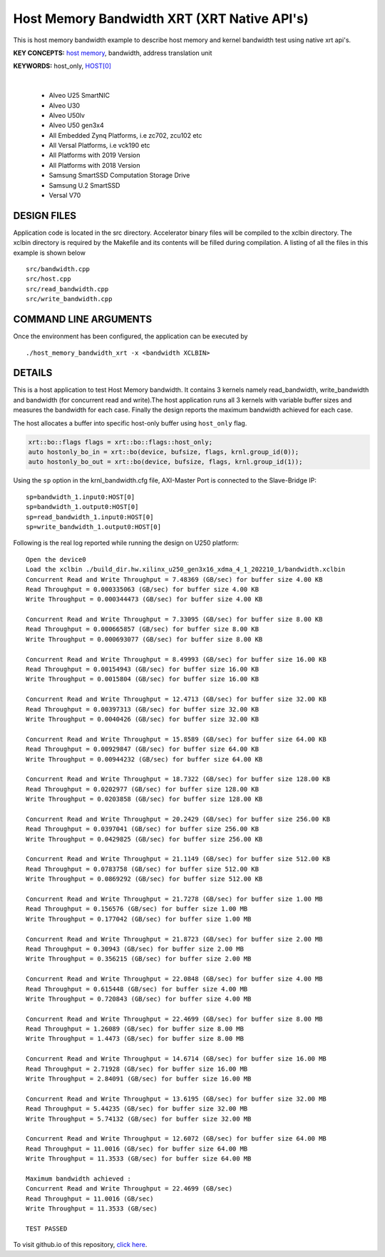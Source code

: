 Host Memory Bandwidth XRT (XRT Native API's)
============================================

This is host memory bandwidth example to describe host memory and kernel bandwidth test using native xrt api's.

**KEY CONCEPTS:** `host memory <https://docs.xilinx.com/r/en-US/ug1393-vitis-application-acceleration/Best-Practices-for-Host-Programming>`__, bandwidth, address translation unit

**KEYWORDS:** host_only, `HOST[0] <https://docs.xilinx.com/r/en-US/ug1393-vitis-application-acceleration/Mapping-Kernel-Ports-to-Memory>`__

.. raw:: html

 <details>

.. raw:: html

 <summary> 

 <b>EXCLUDED PLATFORMS:</b>

.. raw:: html

 </summary>
|
..

 - Alveo U25 SmartNIC
 - Alveo U30
 - Alveo U50lv
 - Alveo U50 gen3x4
 - All Embedded Zynq Platforms, i.e zc702, zcu102 etc
 - All Versal Platforms, i.e vck190 etc
 - All Platforms with 2019 Version
 - All Platforms with 2018 Version
 - Samsung SmartSSD Computation Storage Drive
 - Samsung U.2 SmartSSD
 - Versal V70

.. raw:: html

 </details>

.. raw:: html

DESIGN FILES
------------

Application code is located in the src directory. Accelerator binary files will be compiled to the xclbin directory. The xclbin directory is required by the Makefile and its contents will be filled during compilation. A listing of all the files in this example is shown below

::

   src/bandwidth.cpp
   src/host.cpp
   src/read_bandwidth.cpp
   src/write_bandwidth.cpp
   
COMMAND LINE ARGUMENTS
----------------------

Once the environment has been configured, the application can be executed by

::

   ./host_memory_bandwidth_xrt -x <bandwidth XCLBIN>

DETAILS
-------

This is a host application to test Host Memory bandwidth. It contains 3 kernels namely read_bandwidth, write_bandwidth and bandwidth (for concurrent read and write).The host application runs all 3 kernels with variable buffer sizes and measures the bandwidth for each case. Finally the design reports the maximum bandwidth achieved for each case.

The host allocates a buffer into specific host-only buffer using ``host_only`` flag.

.. code:: cpp

   xrt::bo::flags flags = xrt::bo::flags::host_only;
   auto hostonly_bo_in = xrt::bo(device, bufsize, flags, krnl.group_id(0));
   auto hostonly_bo_out = xrt::bo(device, bufsize, flags, krnl.group_id(1));

Using the ``sp`` option  in the krnl_bandwidth.cfg file, AXI-Master Port is connected to the Slave-Bridge IP:

::

   sp=bandwidth_1.input0:HOST[0]
   sp=bandwidth_1.output0:HOST[0]
   sp=read_bandwidth_1.input0:HOST[0]
   sp=write_bandwidth_1.output0:HOST[0]

Following is the real log reported while running the design on U250 platform:

::

    Open the device0
    Load the xclbin ./build_dir.hw.xilinx_u250_gen3x16_xdma_4_1_202210_1/bandwidth.xclbin
    Concurrent Read and Write Throughput = 7.48369 (GB/sec) for buffer size 4.00 KB
    Read Throughput = 0.000335063 (GB/sec) for buffer size 4.00 KB
    Write Throughput = 0.000344473 (GB/sec) for buffer size 4.00 KB

    Concurrent Read and Write Throughput = 7.33095 (GB/sec) for buffer size 8.00 KB
    Read Throughput = 0.000665857 (GB/sec) for buffer size 8.00 KB
    Write Throughput = 0.000693077 (GB/sec) for buffer size 8.00 KB

    Concurrent Read and Write Throughput = 8.49993 (GB/sec) for buffer size 16.00 KB
    Read Throughput = 0.00154943 (GB/sec) for buffer size 16.00 KB
    Write Throughput = 0.0015804 (GB/sec) for buffer size 16.00 KB

    Concurrent Read and Write Throughput = 12.4713 (GB/sec) for buffer size 32.00 KB
    Read Throughput = 0.00397313 (GB/sec) for buffer size 32.00 KB
    Write Throughput = 0.0040426 (GB/sec) for buffer size 32.00 KB

    Concurrent Read and Write Throughput = 15.8589 (GB/sec) for buffer size 64.00 KB
    Read Throughput = 0.00929847 (GB/sec) for buffer size 64.00 KB
    Write Throughput = 0.00944232 (GB/sec) for buffer size 64.00 KB

    Concurrent Read and Write Throughput = 18.7322 (GB/sec) for buffer size 128.00 KB
    Read Throughput = 0.0202977 (GB/sec) for buffer size 128.00 KB
    Write Throughput = 0.0203858 (GB/sec) for buffer size 128.00 KB

    Concurrent Read and Write Throughput = 20.2429 (GB/sec) for buffer size 256.00 KB
    Read Throughput = 0.0397041 (GB/sec) for buffer size 256.00 KB
    Write Throughput = 0.0429825 (GB/sec) for buffer size 256.00 KB

    Concurrent Read and Write Throughput = 21.1149 (GB/sec) for buffer size 512.00 KB
    Read Throughput = 0.0783758 (GB/sec) for buffer size 512.00 KB
    Write Throughput = 0.0869292 (GB/sec) for buffer size 512.00 KB

    Concurrent Read and Write Throughput = 21.7278 (GB/sec) for buffer size 1.00 MB
    Read Throughput = 0.156576 (GB/sec) for buffer size 1.00 MB
    Write Throughput = 0.177042 (GB/sec) for buffer size 1.00 MB

    Concurrent Read and Write Throughput = 21.8723 (GB/sec) for buffer size 2.00 MB
    Read Throughput = 0.30943 (GB/sec) for buffer size 2.00 MB
    Write Throughput = 0.356215 (GB/sec) for buffer size 2.00 MB

    Concurrent Read and Write Throughput = 22.0848 (GB/sec) for buffer size 4.00 MB
    Read Throughput = 0.615448 (GB/sec) for buffer size 4.00 MB
    Write Throughput = 0.720843 (GB/sec) for buffer size 4.00 MB

    Concurrent Read and Write Throughput = 22.4699 (GB/sec) for buffer size 8.00 MB
    Read Throughput = 1.26089 (GB/sec) for buffer size 8.00 MB
    Write Throughput = 1.4473 (GB/sec) for buffer size 8.00 MB

    Concurrent Read and Write Throughput = 14.6714 (GB/sec) for buffer size 16.00 MB
    Read Throughput = 2.71928 (GB/sec) for buffer size 16.00 MB
    Write Throughput = 2.84091 (GB/sec) for buffer size 16.00 MB

    Concurrent Read and Write Throughput = 13.6195 (GB/sec) for buffer size 32.00 MB
    Read Throughput = 5.44235 (GB/sec) for buffer size 32.00 MB
    Write Throughput = 5.74132 (GB/sec) for buffer size 32.00 MB
    
    Concurrent Read and Write Throughput = 12.6072 (GB/sec) for buffer size 64.00 MB
    Read Throughput = 11.0016 (GB/sec) for buffer size 64.00 MB
    Write Throughput = 11.3533 (GB/sec) for buffer size 64.00 MB
    
    Maximum bandwidth achieved :
    Concurrent Read and Write Throughput = 22.4699 (GB/sec) 
    Read Throughput = 11.0016 (GB/sec) 
    Write Throughput = 11.3533 (GB/sec) 
    
    TEST PASSED

To visit github.io of this repository, `click here <http://xilinx.github.io/Vitis_Accel_Examples>`__.